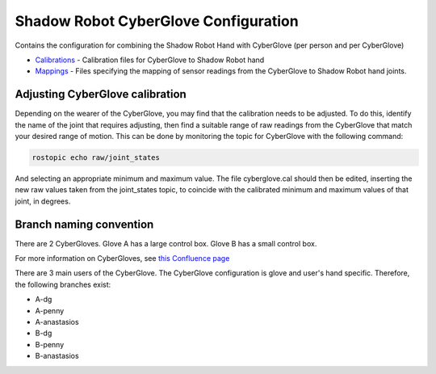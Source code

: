 Shadow Robot CyberGlove Configuration
=====================================

Contains the configuration for combining the Shadow Robot Hand with
CyberGlove (per person and per CyberGlove)

-  `Calibrations <calibrations>`__ - Calibration files for CyberGlove to
   Shadow Robot hand
-  `Mappings <mappings>`__ - Files specifying the mapping of sensor
   readings from the CyberGlove to Shadow Robot hand joints.

Adjusting CyberGlove calibration
--------------------------------

Depending on the wearer of the CyberGlove, you may find that the
calibration needs to be adjusted. To do this, identify the name of the
joint that requires adjusting, then find a suitable range of raw
readings from the CyberGlove that match your desired range of motion.
This can be done by monitoring the topic for CyberGlove with the
following command:

.. code:: bash

    rostopic echo raw/joint_states

And selecting an appropriate minimum and maximum value. The file
cyberglove.cal should then be edited, inserting the new raw values taken
from the joint\_states topic, to coincide with the calibrated minimum
and maximum values of that joint, in degrees.

Branch naming convention
------------------------

There are 2 CyberGloves. Glove A has a large control box. Glove B has a
small control box.

For more information on CyberGloves, see `this Confluence
page <https://shadowrobot.atlassian.net/wiki/spaces/SDSR/pages/314310900/The+Cyberglove>`__

There are 3 main users of the CyberGlove. The CyberGlove configuration
is glove and user's hand specific. Therefore, the following branches
exist:

-  A-dg
-  A-penny
-  A-anastasios

-  B-dg
-  B-penny
-  B-anastasios


